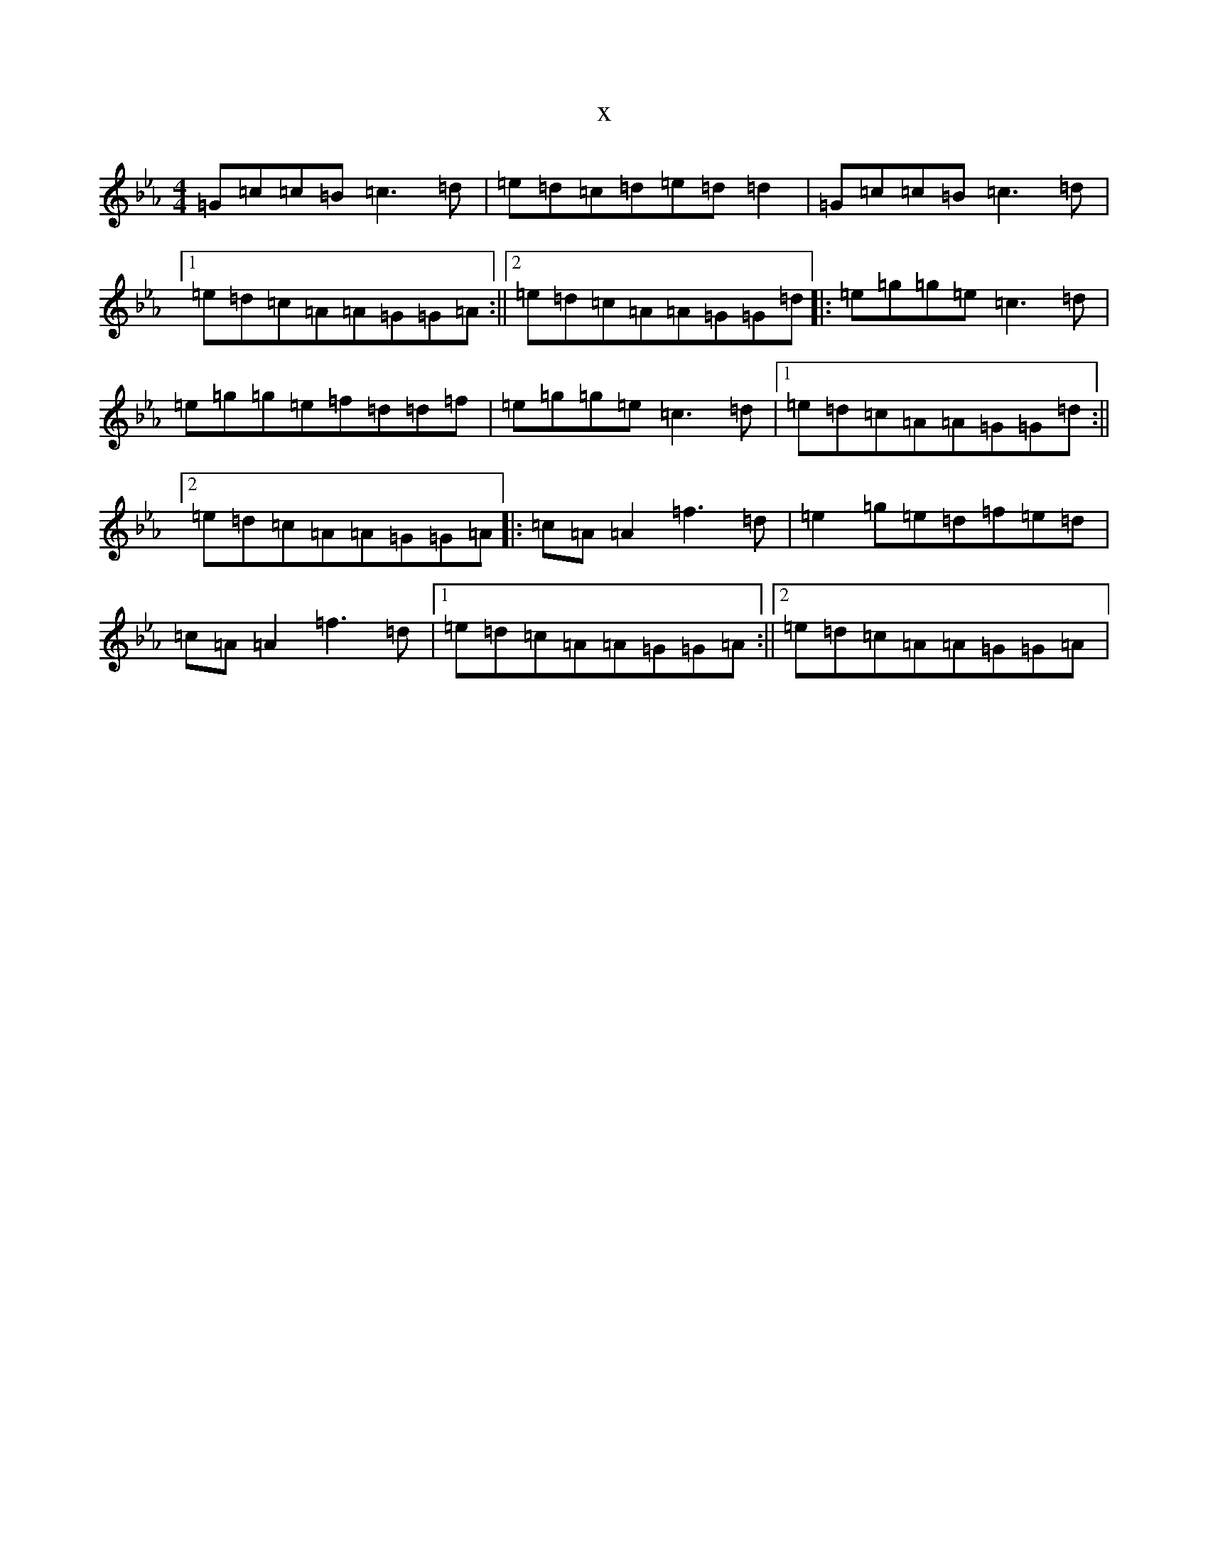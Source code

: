 X:69
T:x
L:1/8
M:4/4
K: C minor
=G=c=c=B=c3=d|=e=d=c=d=e=d=d2|=G=c=c=B=c3=d|1=e=d=c=A=A=G=G=A:||2=e=d=c=A=A=G=G=d|:=e=g=g=e=c3=d|=e=g=g=e=f=d=d=f|=e=g=g=e=c3=d|1=e=d=c=A=A=G=G=d:||2=e=d=c=A=A=G=G=A|:=c=A=A2=f3=d|=e2=g=e=d=f=e=d|=c=A=A2=f3=d|1=e=d=c=A=A=G=G=A:||2=e=d=c=A=A=G=G=A|